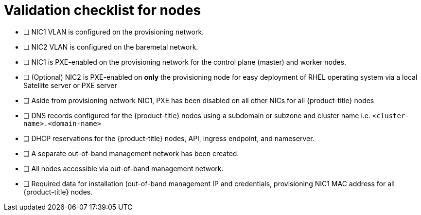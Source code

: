 // Module included in the following assemblies:
//
// * installing/installing_bare_metal_ipi/ipi-install-prerequisites.adoc


[id="validation-checklist-for-nodes{context}"]
= Validation checklist for nodes

* [ ] NIC1 VLAN is configured on the provisioning network.
* [ ] NIC2 VLAN is configured on the  baremetal network.
* [ ] NIC1 is PXE-enabled on the provisioning network for the control plane (master) and worker nodes.
* [ ] (Optional) NIC2 is PXE-enabled on *only* the provisioning node for easy deployment of RHEL operating system via a local Satellite server or PXE server
* [ ] Aside from provisioning network NIC1, PXE has been disabled on all other NICs for all {product-title} nodes
* [ ] DNS records configured for the {product-title} nodes using a subdomain or subzone and cluster name i.e. `<cluster-name>.<domain-name>`
* [ ] DHCP reservations for the {product-title} nodes, API, ingress endpoint, and nameserver. 
* [ ] A separate out-of-band management network has been created.
* [ ] All nodes accessible via out-of-band management network.
* [ ] Required data for installation (out-of-band management IP and credentials, provisioning NIC1 MAC address for all {product-title} nodes.
